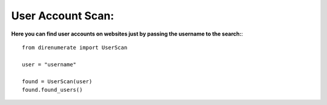 .. _userscan:

User Account Scan:
=============================

**Here you can find user accounts on websites just by passing the username to the search:**::

        from direnumerate import UserScan

        user = "username"

        found = UserScan(user)
        found.found_users()